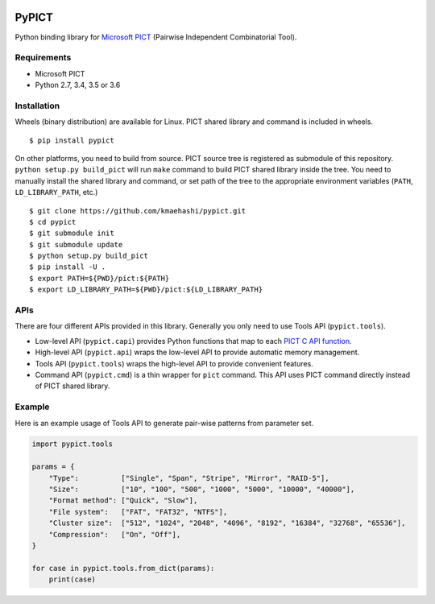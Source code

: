 |Travis|_ |PyPi|_

.. |Travis| image:: https://api.travis-ci.com/kmaehashi/pypict.svg?branch=master
.. _Travis: https://travis-ci.org/kmaehashi/pypict

.. |PyPi| image:: https://badge.fury.io/py/pypict.svg
.. _PyPi: https://badge.fury.io/py/pypict


PyPICT
======

Python binding library for `Microsoft PICT <https://github.com/Microsoft/pict>`__ (Pairwise Independent Combinatorial Tool).

Requirements
------------

* Microsoft PICT
* Python 2.7, 3.4, 3.5 or 3.6

Installation
------------

Wheels (binary distribution) are available for Linux.
PICT shared library and command is included in wheels.

::

    $ pip install pypict

On other platforms, you need to build from source.
PICT source tree is registered as submodule of this repository.
``python setup.py build_pict`` will run ``make`` command to build PICT shared library inside the tree.
You need to manually install the shared library and command, or set path of the tree to the appropriate environment variables (``PATH``, ``LD_LIBRARY_PATH``, etc.)

::

    $ git clone https://github.com/kmaehashi/pypict.git
    $ cd pypict
    $ git submodule init
    $ git submodule update
    $ python setup.py build_pict
    $ pip install -U .
    $ export PATH=${PWD}/pict:${PATH}
    $ export LD_LIBRARY_PATH=${PWD}/pict:${LD_LIBRARY_PATH}

APIs
----

There are four different APIs provided in this library.
Generally you only need to use Tools API (``pypict.tools``).

* Low-level API (``pypict.capi``) provides Python functions that map to each `PICT C API function <https://github.com/Microsoft/pict/blob/master/api/pictapi.h>`__.
* High-level API (``pypict.api``) wraps the low-level API to provide automatic memory management.
* Tools API (``pypict.tools``) wraps the high-level API to provide convenient features.
* Command API (``pypict.cmd``) is a thin wrapper for ``pict`` command.
  This API uses PICT command directly instead of PICT shared library.

Example
-------

Here is an example usage of Tools API to generate pair-wise patterns from parameter set.

.. code-block:: python

    import pypict.tools

    params = {
        "Type":          ["Single", "Span", "Stripe", "Mirror", "RAID-5"],
        "Size":          ["10", "100", "500", "1000", "5000", "10000", "40000"],
        "Format method": ["Quick", "Slow"],
        "File system":   ["FAT", "FAT32", "NTFS"],
        "Cluster size":  ["512", "1024", "2048", "4096", "8192", "16384", "32768", "65536"],
        "Compression":   ["On", "Off"],
    }

    for case in pypict.tools.from_dict(params):
        print(case)
